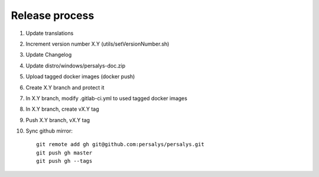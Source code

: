 .. _release:

Release process
===============

1. Update translations

2. Increment version number X.Y (utils/setVersionNumber.sh)

3. Update Changelog

4. Update distro/windows/persalys-doc.zip

5. Upload tagged docker images (docker push)

6. Create X.Y branch and protect it

7. In X.Y branch, modify .gitlab-ci.yml to used tagged docker images

8. In X.Y branch, create vX.Y tag

9. Push X.Y branch, vX.Y tag

10. Sync github mirror::

      git remote add gh git@github.com:persalys/persalys.git
      git push gh master
      git push gh --tags
